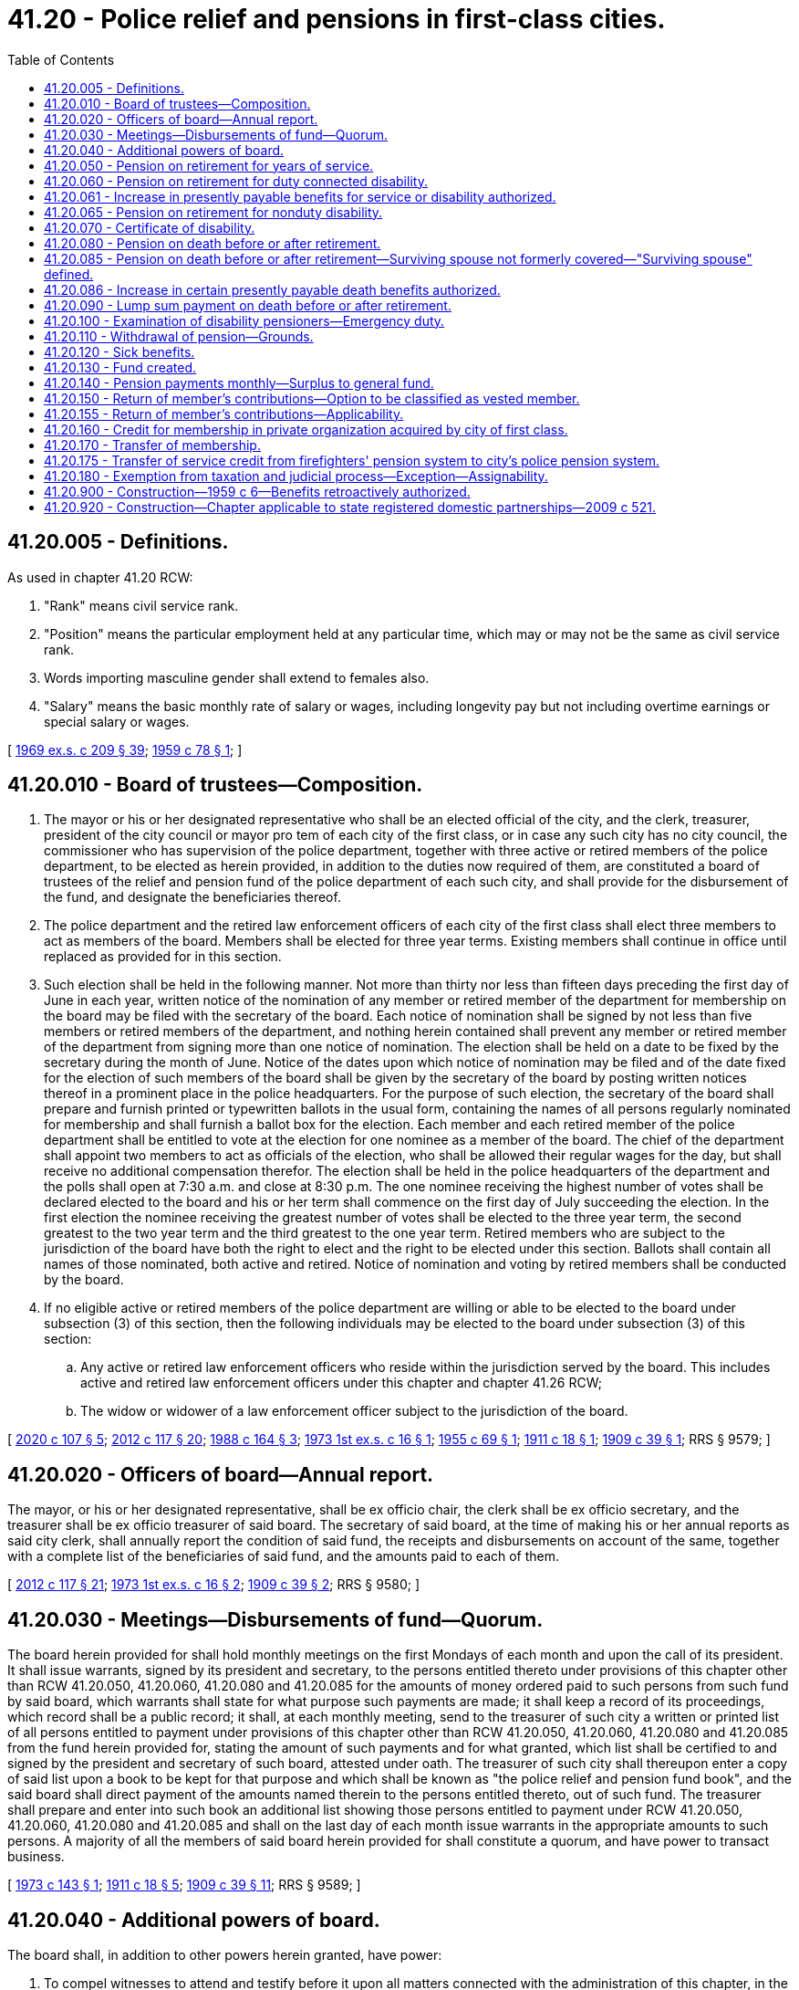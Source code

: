 = 41.20 - Police relief and pensions in first-class cities.
:toc:

== 41.20.005 - Definitions.
As used in chapter 41.20 RCW:

. "Rank" means civil service rank.

. "Position" means the particular employment held at any particular time, which may or may not be the same as civil service rank.

. Words importing masculine gender shall extend to females also.

. "Salary" means the basic monthly rate of salary or wages, including longevity pay but not including overtime earnings or special salary or wages.

[ http://leg.wa.gov/CodeReviser/documents/sessionlaw/1969ex1c209.pdf?cite=1969%20ex.s.%20c%20209%20§%2039[1969 ex.s. c 209 § 39]; http://leg.wa.gov/CodeReviser/documents/sessionlaw/1959c78.pdf?cite=1959%20c%2078%20§%201[1959 c 78 § 1]; ]

== 41.20.010 - Board of trustees—Composition.
. The mayor or his or her designated representative who shall be an elected official of the city, and the clerk, treasurer, president of the city council or mayor pro tem of each city of the first class, or in case any such city has no city council, the commissioner who has supervision of the police department, together with three active or retired members of the police department, to be elected as herein provided, in addition to the duties now required of them, are constituted a board of trustees of the relief and pension fund of the police department of each such city, and shall provide for the disbursement of the fund, and designate the beneficiaries thereof.

. The police department and the retired law enforcement officers of each city of the first class shall elect three members to act as members of the board. Members shall be elected for three year terms. Existing members shall continue in office until replaced as provided for in this section.

. Such election shall be held in the following manner. Not more than thirty nor less than fifteen days preceding the first day of June in each year, written notice of the nomination of any member or retired member of the department for membership on the board may be filed with the secretary of the board. Each notice of nomination shall be signed by not less than five members or retired members of the department, and nothing herein contained shall prevent any member or retired member of the department from signing more than one notice of nomination. The election shall be held on a date to be fixed by the secretary during the month of June. Notice of the dates upon which notice of nomination may be filed and of the date fixed for the election of such members of the board shall be given by the secretary of the board by posting written notices thereof in a prominent place in the police headquarters. For the purpose of such election, the secretary of the board shall prepare and furnish printed or typewritten ballots in the usual form, containing the names of all persons regularly nominated for membership and shall furnish a ballot box for the election. Each member and each retired member of the police department shall be entitled to vote at the election for one nominee as a member of the board. The chief of the department shall appoint two members to act as officials of the election, who shall be allowed their regular wages for the day, but shall receive no additional compensation therefor. The election shall be held in the police headquarters of the department and the polls shall open at 7:30 a.m. and close at 8:30 p.m. The one nominee receiving the highest number of votes shall be declared elected to the board and his or her term shall commence on the first day of July succeeding the election. In the first election the nominee receiving the greatest number of votes shall be elected to the three year term, the second greatest to the two year term and the third greatest to the one year term. Retired members who are subject to the jurisdiction of the board have both the right to elect and the right to be elected under this section. Ballots shall contain all names of those nominated, both active and retired. Notice of nomination and voting by retired members shall be conducted by the board.

. If no eligible active or retired members of the police department are willing or able to be elected to the board under subsection (3) of this section, then the following individuals may be elected to the board under subsection (3) of this section:

.. Any active or retired law enforcement officers who reside within the jurisdiction served by the board. This includes active and retired law enforcement officers under this chapter and chapter 41.26 RCW;

.. The widow or widower of a law enforcement officer subject to the jurisdiction of the board.

[ http://lawfilesext.leg.wa.gov/biennium/2019-20/Pdf/Bills/Session%20Laws/House/2051.SL.pdf?cite=2020%20c%20107%20§%205[2020 c 107 § 5]; http://lawfilesext.leg.wa.gov/biennium/2011-12/Pdf/Bills/Session%20Laws/Senate/6095.SL.pdf?cite=2012%20c%20117%20§%2020[2012 c 117 § 20]; http://leg.wa.gov/CodeReviser/documents/sessionlaw/1988c164.pdf?cite=1988%20c%20164%20§%203[1988 c 164 § 3]; http://leg.wa.gov/CodeReviser/documents/sessionlaw/1973ex1c16.pdf?cite=1973%201st%20ex.s.%20c%2016%20§%201[1973 1st ex.s. c 16 § 1]; http://leg.wa.gov/CodeReviser/documents/sessionlaw/1955c69.pdf?cite=1955%20c%2069%20§%201[1955 c 69 § 1]; http://leg.wa.gov/CodeReviser/documents/sessionlaw/1911c18.pdf?cite=1911%20c%2018%20§%201[1911 c 18 § 1]; http://leg.wa.gov/CodeReviser/documents/sessionlaw/1909c39.pdf?cite=1909%20c%2039%20§%201[1909 c 39 § 1]; RRS § 9579; ]

== 41.20.020 - Officers of board—Annual report.
The mayor, or his or her designated representative, shall be ex officio chair, the clerk shall be ex officio secretary, and the treasurer shall be ex officio treasurer of said board. The secretary of said board, at the time of making his or her annual reports as said city clerk, shall annually report the condition of said fund, the receipts and disbursements on account of the same, together with a complete list of the beneficiaries of said fund, and the amounts paid to each of them.

[ http://lawfilesext.leg.wa.gov/biennium/2011-12/Pdf/Bills/Session%20Laws/Senate/6095.SL.pdf?cite=2012%20c%20117%20§%2021[2012 c 117 § 21]; http://leg.wa.gov/CodeReviser/documents/sessionlaw/1973ex1c16.pdf?cite=1973%201st%20ex.s.%20c%2016%20§%202[1973 1st ex.s. c 16 § 2]; http://leg.wa.gov/CodeReviser/documents/sessionlaw/1909c39.pdf?cite=1909%20c%2039%20§%202[1909 c 39 § 2]; RRS § 9580; ]

== 41.20.030 - Meetings—Disbursements of fund—Quorum.
The board herein provided for shall hold monthly meetings on the first Mondays of each month and upon the call of its president. It shall issue warrants, signed by its president and secretary, to the persons entitled thereto under provisions of this chapter other than RCW 41.20.050, 41.20.060, 41.20.080 and 41.20.085 for the amounts of money ordered paid to such persons from such fund by said board, which warrants shall state for what purpose such payments are made; it shall keep a record of its proceedings, which record shall be a public record; it shall, at each monthly meeting, send to the treasurer of such city a written or printed list of all persons entitled to payment under provisions of this chapter other than RCW 41.20.050, 41.20.060, 41.20.080 and 41.20.085 from the fund herein provided for, stating the amount of such payments and for what granted, which list shall be certified to and signed by the president and secretary of such board, attested under oath. The treasurer of such city shall thereupon enter a copy of said list upon a book to be kept for that purpose and which shall be known as "the police relief and pension fund book", and the said board shall direct payment of the amounts named therein to the persons entitled thereto, out of such fund. The treasurer shall prepare and enter into such book an additional list showing those persons entitled to payment under RCW 41.20.050, 41.20.060, 41.20.080 and 41.20.085 and shall on the last day of each month issue warrants in the appropriate amounts to such persons. A majority of all the members of said board herein provided for shall constitute a quorum, and have power to transact business.

[ http://leg.wa.gov/CodeReviser/documents/sessionlaw/1973c143.pdf?cite=1973%20c%20143%20§%201[1973 c 143 § 1]; http://leg.wa.gov/CodeReviser/documents/sessionlaw/1911c18.pdf?cite=1911%20c%2018%20§%205[1911 c 18 § 5]; http://leg.wa.gov/CodeReviser/documents/sessionlaw/1909c39.pdf?cite=1909%20c%2039%20§%2011[1909 c 39 § 11]; RRS § 9589; ]

== 41.20.040 - Additional powers of board.
The board shall, in addition to other powers herein granted, have power:

. To compel witnesses to attend and testify before it upon all matters connected with the administration of this chapter, in the same manner as provided by law for the taking of testimony in courts of record in this state, and its president or any member of the board may administer oaths to such witnesses.

. To provide for the payment from the fund of all necessary expenses and printing.

No compensation or emolument shall be paid to any member of the board for any duty required or performed under this chapter.

Each board may make all needful rules and regulations for its guidance in the administration of and in conformity with the provisions of this chapter.

[ http://leg.wa.gov/CodeReviser/documents/sessionlaw/1955c69.pdf?cite=1955%20c%2069%20§%202[1955 c 69 § 2]; http://leg.wa.gov/CodeReviser/documents/sessionlaw/1909c39.pdf?cite=1909%20c%2039%20§%2012[1909 c 39 § 12]; RRS § 9590; ]

== 41.20.050 - Pension on retirement for years of service.
Whenever a person has been duly appointed, and has served honorably for a period of twenty-five years, as a member, in any capacity, of the regularly constituted police department of a city subject to the provisions of this chapter, the board, after hearing, if one is requested in writing, may order and direct that such person be retired, and the board shall retire any member so entitled, upon his or her written request therefor. The member so retired *hereafter shall be paid from the fund during his or her lifetime a pension equal to fifty percent of the amount of salary *at any time hereafter attached to the position held by the retired member for the year preceding the date of his or her retirement: PROVIDED, That, except as to a position higher than that of captain held for at least three calendar years prior to date of retirement, no such pension shall exceed an amount equivalent to fifty percent of the salary of captain, and all existing pensions shall be increased to not less than three hundred dollars per month as of April 25, 1973: PROVIDED FURTHER, That a person *hereafter retiring who has served as a member for more than twenty-five years, shall have his or her pension payable under this section increased by two percent of his or her salary per year for each full year of such additional service to a maximum of five additional years.

Any person who has served in a position higher than the rank of captain for a minimum of three years may elect to retire at such higher position and receive for his or her lifetime a pension equal to fifty percent of the amount of the salary *at any time hereafter attached to the position held by such retired member for the year preceding his or her date of retirement: PROVIDED, That such person make the said election to retire at a higher position by September 1, 1969 and at the time of making the said election, pay into the relief and pension fund in addition to the contribution required by RCW 41.20.130: (1) an amount equal to six percent of that portion of all monthly salaries previously received upon which a sum equal to six percent has not been previously deducted and paid into the police relief and pension fund; (2) and such person agrees to continue paying into the police relief and pension fund until the date of retirement, in addition to the contributions required by RCW 41.20.130, an amount equal to six percent of that portion of monthly salary upon which a six percent contribution is not currently deducted pursuant to RCW 41.20.130.

Any person affected by this chapter who at the time of entering the armed services was a member of such police department and is a veteran as defined in RCW 41.04.005, shall have added to his or her period of employment as computed under this chapter, his or her period of war service in the armed forces, but such credited service shall not exceed five years and such period of service shall be automatically added to each member's service upon payment by him or her of his or her contribution for the period of his or her absence at the rate provided in RCW 41.20.130.

[ http://lawfilesext.leg.wa.gov/biennium/2011-12/Pdf/Bills/Session%20Laws/Senate/6095.SL.pdf?cite=2012%20c%20117%20§%2022[2012 c 117 § 22]; http://leg.wa.gov/CodeReviser/documents/sessionlaw/1973ex1c181.pdf?cite=1973%201st%20ex.s.%20c%20181%20§%203[1973 1st ex.s. c 181 § 3]; http://leg.wa.gov/CodeReviser/documents/sessionlaw/1969ex1c269.pdf?cite=1969%20ex.s.%20c%20269%20§%206[1969 ex.s. c 269 § 6]; http://leg.wa.gov/CodeReviser/documents/sessionlaw/1969ex1c219.pdf?cite=1969%20ex.s.%20c%20219%20§%201[1969 ex.s. c 219 § 1]; http://leg.wa.gov/CodeReviser/documents/sessionlaw/1969ex1c209.pdf?cite=1969%20ex.s.%20c%20209%20§%2036[1969 ex.s. c 209 § 36]; http://leg.wa.gov/CodeReviser/documents/sessionlaw/1969c123.pdf?cite=1969%20c%20123%20§%201[1969 c 123 § 1]; http://leg.wa.gov/CodeReviser/documents/sessionlaw/1961c191.pdf?cite=1961%20c%20191%20§%201[1961 c 191 § 1]; http://leg.wa.gov/CodeReviser/documents/sessionlaw/1959c78.pdf?cite=1959%20c%2078%20§%203[1959 c 78 § 3]; http://leg.wa.gov/CodeReviser/documents/sessionlaw/1959c6.pdf?cite=1959%20c%206%20§%201[1959 c 6 § 1]; http://leg.wa.gov/CodeReviser/documents/sessionlaw/1957c84.pdf?cite=1957%20c%2084%20§%201[1957 c 84 § 1]; http://leg.wa.gov/CodeReviser/documents/sessionlaw/1955c69.pdf?cite=1955%20c%2069%20§%203[1955 c 69 § 3]; http://leg.wa.gov/CodeReviser/documents/sessionlaw/1945c45.pdf?cite=1945%20c%2045%20§%201[1945 c 45 § 1]; http://leg.wa.gov/CodeReviser/documents/sessionlaw/1937c24.pdf?cite=1937%20c%2024%20§%201[1937 c 24 § 1]; http://leg.wa.gov/CodeReviser/documents/sessionlaw/1915c40.pdf?cite=1915%20c%2040%20§%202[1915 c 40 § 2]; http://leg.wa.gov/CodeReviser/documents/sessionlaw/1911c18.pdf?cite=1911%20c%2018%20§%202[1911 c 18 § 2]; http://leg.wa.gov/CodeReviser/documents/sessionlaw/1909c39.pdf?cite=1909%20c%2039%20§%204[1909 c 39 § 4]; Rem. Supp. 1945 § 9582; ]

== 41.20.060 - Pension on retirement for duty connected disability.
Whenever any person, while serving as a police officer in any such city becomes physically disabled by reason of any bodily injury received in the immediate or direct performance or discharge of his or her duties as a police officer, or becomes incapacitated for service on account of any duty connected disability, such incapacity not having been caused or brought on by dissipation or abuse, of which the board shall be judge, the board may, upon his or her written request filed with the secretary, or without such written request, if it deems it to be for the benefit of the public, retire such person from the department, and order and direct that he or she be paid from the fund during his or her lifetime, a pension equal to fifty percent of the amount of salary *at any time hereafter attached to the position which he or she held in the department at the date of his or her retirement, but not to exceed an amount equivalent to fifty percent of the salary of captain except as to a position higher than that of captain held for at least three calendar years prior to the date of retirement in which case as to such position the provisions of RCW 41.20.050 shall apply, and all existing pensions shall be increased to not less than three hundred dollars per month as of April 25, 1973: PROVIDED, That where, at the time of retirement hereafter for duty connected disability under this section, such person has served honorably for a period of more than twenty-five years as a member, in any capacity, of the regularly constituted police department of a city subject to the provisions of this chapter, the foregoing percentage factors to be applied in computing the pension payable under this section shall be increased by two percent of his or her salary per year for each full year of such additional service to a maximum of five additional years.

Whenever such disability ceases, the pension shall cease, and such person shall be restored to active service at the same rank he or she held at the time of his or her retirement, and at the current salary attached to said rank at the time of his or her return to active service.

Disability benefits provided for by this chapter shall not be paid when the police officer is disabled while he or she is engaged for compensation in outside work not of a police or special police nature.

[ http://lawfilesext.leg.wa.gov/biennium/2011-12/Pdf/Bills/Session%20Laws/Senate/6095.SL.pdf?cite=2012%20c%20117%20§%2023[2012 c 117 § 23]; http://lawfilesext.leg.wa.gov/biennium/1997-98/Pdf/Bills/Session%20Laws/Senate/6305.SL.pdf?cite=1998%20c%20157%20§%203[1998 c 157 § 3]; http://leg.wa.gov/CodeReviser/documents/sessionlaw/1973ex1c181.pdf?cite=1973%201st%20ex.s.%20c%20181%20§%204[1973 1st ex.s. c 181 § 4]; http://leg.wa.gov/CodeReviser/documents/sessionlaw/1969ex1c219.pdf?cite=1969%20ex.s.%20c%20219%20§%202[1969 ex.s. c 219 § 2]; http://leg.wa.gov/CodeReviser/documents/sessionlaw/1969ex1c209.pdf?cite=1969%20ex.s.%20c%20209%20§%2037[1969 ex.s. c 209 § 37]; http://leg.wa.gov/CodeReviser/documents/sessionlaw/1969c123.pdf?cite=1969%20c%20123%20§%202[1969 c 123 § 2]; http://leg.wa.gov/CodeReviser/documents/sessionlaw/1961c191.pdf?cite=1961%20c%20191%20§%202[1961 c 191 § 2]; http://leg.wa.gov/CodeReviser/documents/sessionlaw/1959c78.pdf?cite=1959%20c%2078%20§%204[1959 c 78 § 4]; http://leg.wa.gov/CodeReviser/documents/sessionlaw/1959c6.pdf?cite=1959%20c%206%20§%202[1959 c 6 § 2]; http://leg.wa.gov/CodeReviser/documents/sessionlaw/1957c84.pdf?cite=1957%20c%2084%20§%202[1957 c 84 § 2]; http://leg.wa.gov/CodeReviser/documents/sessionlaw/1955c69.pdf?cite=1955%20c%2069%20§%205[1955 c 69 § 5]; http://leg.wa.gov/CodeReviser/documents/sessionlaw/1937c24.pdf?cite=1937%20c%2024%20§%202[1937 c 24 § 2]; http://leg.wa.gov/CodeReviser/documents/sessionlaw/1911c18.pdf?cite=1911%20c%2018%20§%203[1911 c 18 § 3]; http://leg.wa.gov/CodeReviser/documents/sessionlaw/1909c39.pdf?cite=1909%20c%2039%20§%205[1909 c 39 § 5]; RRS § 9583; ]

== 41.20.061 - Increase in presently payable benefits for service or disability authorized.
See RCW 41.26.250.

[ ]

== 41.20.065 - Pension on retirement for nonduty disability.
Whenever any person, while serving as a police officer in any such city becomes physically disabled by reason of any bodily injury not incurred in the line of duty, or becomes incapacitated for service, such incapacity not having been caused or brought on by dissipation or abuse, of which the board shall be judge, the board may, upon his or her written request filed with the secretary, or without such written request, if it deems it to be for the benefit of the public, retire such person from the department, and order and direct that he or she be paid from the fund during his or her lifetime, a pension equal to fifty percent of the amount of salary at any time hereafter attached to the position which he or she held in the department at the date of his or her retirement, but not to exceed an amount equivalent to fifty percent of the salary of captain, except as to a position higher than that of captain held for at least three calendar years prior to the date of retirement, in which case as to such position the provisions of RCW 41.20.050 shall apply, and all existing pensions shall be increased to not less than three hundred dollars per month as of April 25, 1973: PROVIDED, That where, at the time of retirement hereafter for disability under this section, such person has served honorably for a period of more than twenty-five years as a member, in any capacity, of the regularly constituted police department of a city subject to the provisions of this chapter, the foregoing percentage factors to be applied in computing the pension payable under this section shall be increased by two percent of his or her salary per year for each full year of such additional service, to a maximum of five additional years.

Whenever such disability ceases, the pension shall cease, and such person shall be restored to active service at the same rank he or she held at the time of his or her retirement, and at the current salary attached to said rank at the time of his or her return to active service.

Disability benefits provided for by this chapter shall not be paid when the police officer is disabled while he or she is engaged for compensation in outside work not of a police or special police nature.

[ http://lawfilesext.leg.wa.gov/biennium/2011-12/Pdf/Bills/Session%20Laws/Senate/6095.SL.pdf?cite=2012%20c%20117%20§%2024[2012 c 117 § 24]; http://lawfilesext.leg.wa.gov/biennium/1997-98/Pdf/Bills/Session%20Laws/Senate/6305.SL.pdf?cite=1998%20c%20157%20§%204[1998 c 157 § 4]; ]

== 41.20.070 - Certificate of disability.
No person shall be retired, as provided in RCW 41.20.060, or receive any benefit from said fund, unless there shall be filed with said board certificate of his or her disability, which certificate shall be subscribed and sworn to by said person, and by the city physician (if there be one) and two regularly licensed and practicing physicians of such city, and such board may require other evidence of disability before ordering such retirement and payment as aforesaid.

[ http://lawfilesext.leg.wa.gov/biennium/2011-12/Pdf/Bills/Session%20Laws/Senate/6095.SL.pdf?cite=2012%20c%20117%20§%2025[2012 c 117 § 25]; http://leg.wa.gov/CodeReviser/documents/sessionlaw/1909c39.pdf?cite=1909%20c%2039%20§%206[1909 c 39 § 6]; RRS § 9584; ]

== 41.20.080 - Pension on death before or after retirement.
Whenever any member of the police department of any such city loses his or her life while actually engaged in the performance of duty, or as the proximate result thereof, leaving a surviving spouse or child or children under the age of eighteen years, upon satisfactory proof of such facts made to it, the board shall order and direct that a pension, equal to one-half of the amount of the salary *at any time hereafter attached to the position which such member held in the police department at the time of his or her death, shall be paid to the surviving spouse for life, or if there is no surviving spouse, or if the surviving spouse shall die, then to the child or children until they are eighteen years of age: PROVIDED, That if such spouse or child or children marry, the person so marrying shall thereafter receive no further pension from the fund: PROVIDED FURTHER, That all existing pensions shall be increased to not less than three hundred dollars per month as of April 25, 1973.

If any member so losing his or her life, leaves no spouse, or child or children under the age of eighteen years, the board shall pay the sum of two hundred dollars toward the funeral expenses of such member.

[ http://lawfilesext.leg.wa.gov/biennium/2011-12/Pdf/Bills/Session%20Laws/Senate/6095.SL.pdf?cite=2012%20c%20117%20§%2026[2012 c 117 § 26]; http://leg.wa.gov/CodeReviser/documents/sessionlaw/1973ex1c181.pdf?cite=1973%201st%20ex.s.%20c%20181%20§%205[1973 1st ex.s. c 181 § 5]; http://leg.wa.gov/CodeReviser/documents/sessionlaw/1961c191.pdf?cite=1961%20c%20191%20§%203[1961 c 191 § 3]; http://leg.wa.gov/CodeReviser/documents/sessionlaw/1959c78.pdf?cite=1959%20c%2078%20§%205[1959 c 78 § 5]; http://leg.wa.gov/CodeReviser/documents/sessionlaw/1959c6.pdf?cite=1959%20c%206%20§%203[1959 c 6 § 3]; http://leg.wa.gov/CodeReviser/documents/sessionlaw/1957c84.pdf?cite=1957%20c%2084%20§%203[1957 c 84 § 3]; http://leg.wa.gov/CodeReviser/documents/sessionlaw/1955c69.pdf?cite=1955%20c%2069%20§%206[1955 c 69 § 6]; http://leg.wa.gov/CodeReviser/documents/sessionlaw/1937c24.pdf?cite=1937%20c%2024%20§%203[1937 c 24 § 3]; http://leg.wa.gov/CodeReviser/documents/sessionlaw/1915c40.pdf?cite=1915%20c%2040%20§%203[1915 c 40 § 3]; http://leg.wa.gov/CodeReviser/documents/sessionlaw/1909c39.pdf?cite=1909%20c%2039%20§%207[1909 c 39 § 7]; RRS § 9585; ]

== 41.20.085 - Pension on death before or after retirement—Surviving spouse not formerly covered—"Surviving spouse" defined.
Whenever any member of the police department of any such city shall die, or shall have heretofore died, or whenever any such member who has been heretofore retired or who is hereafter retired for length of service or a disability, shall have died, or shall die, leaving a surviving spouse or child or children under the age of eighteen years, upon satisfactory proof of such facts made to it, the board shall order and direct that a pension equal to one-third of the amount of salary at any time hereafter attached to the position held by such member in the police department at the time of his or her death or retirement, not to exceed one-third of the salary of captain, shall be paid to the surviving spouse during the surviving spouse's life, and in addition, to the child or children, until they are eighteen years of age, as follows: For one child, one-eighth of the salary on which such pension is based; for two children, a total of one-seventh of said salary; and for three or more children, a total of one-sixth of said salary: PROVIDED, If such spouse or child or children marry, the person so marrying shall receive no further pension from the fund. In case there is no surviving spouse, or if the surviving spouse shall die, the child or children shall be entitled to the spouse's share in addition to the share specified herein until they reach eighteen years of age. No spouse shall be entitled to any payments on the death of a retired officer unless such surviving spouse has been married to such officer for a period of at least five years prior to the date of his or her retirement.

As of April 25, 1973, a surviving spouse not otherwise covered by the provisions of section 2, chapter 78, Laws of 1959, shall be entitled to a pension of three hundred dollars per month.

"Surviving spouse" as used in this section means surviving female or male spouse.

[ http://lawfilesext.leg.wa.gov/biennium/2011-12/Pdf/Bills/Session%20Laws/Senate/6095.SL.pdf?cite=2012%20c%20117%20§%2027[2012 c 117 § 27]; http://leg.wa.gov/CodeReviser/documents/sessionlaw/1973ex1c181.pdf?cite=1973%201st%20ex.s.%20c%20181%20§%206[1973 1st ex.s. c 181 § 6]; http://leg.wa.gov/CodeReviser/documents/sessionlaw/1969ex1c209.pdf?cite=1969%20ex.s.%20c%20209%20§%2026[1969 ex.s. c 209 § 26]; http://leg.wa.gov/CodeReviser/documents/sessionlaw/1961c140.pdf?cite=1961%20c%20140%20§%201[1961 c 140 § 1]; http://leg.wa.gov/CodeReviser/documents/sessionlaw/1959c78.pdf?cite=1959%20c%2078%20§%202[1959 c 78 § 2]; ]

== 41.20.086 - Increase in certain presently payable death benefits authorized.
See RCW 41.26.260.

[ ]

== 41.20.090 - Lump sum payment on death before or after retirement.
Whenever any member of the police department of such city shall, after five years of service in said department, die, his or her surviving spouse or, if there is no surviving spouse, the child or children under the age of eighteen years, or if there is no surviving spouse or child or children, then his or her parents or unmarried sister or sisters, minor brother or brothers, dependent upon him or her for support, shall be entitled to the sum of one thousand dollars from such fund. This section to apply to members who shall have been retired, for any reason, from active service under the provisions of this chapter.

[ http://lawfilesext.leg.wa.gov/biennium/2011-12/Pdf/Bills/Session%20Laws/Senate/6095.SL.pdf?cite=2012%20c%20117%20§%2028[2012 c 117 § 28]; http://leg.wa.gov/CodeReviser/documents/sessionlaw/1959c78.pdf?cite=1959%20c%2078%20§%206[1959 c 78 § 6]; http://leg.wa.gov/CodeReviser/documents/sessionlaw/1937c24.pdf?cite=1937%20c%2024%20§%204[1937 c 24 § 4]; http://leg.wa.gov/CodeReviser/documents/sessionlaw/1915c40.pdf?cite=1915%20c%2040%20§%204[1915 c 40 § 4]; http://leg.wa.gov/CodeReviser/documents/sessionlaw/1911c18.pdf?cite=1911%20c%2018%20§%204[1911 c 18 § 4]; http://leg.wa.gov/CodeReviser/documents/sessionlaw/1909c39.pdf?cite=1909%20c%2039%20§%208[1909 c 39 § 8]; RRS § 9586; ]

== 41.20.100 - Examination of disability pensioners—Emergency duty.
Any person retired for disability under this chapter may be summoned before the board herein provided for, at any time thereafter, and shall submit himself or herself thereto for examination as to his or her fitness for duty, and shall abide the decision and order of said board with reference thereto; and all members of such police force who may be retired under the provisions of this chapter, shall report to the chief of police of such city where so retired on the first Mondays of April, July, October, and January of each year; and in cases of emergency, may be assigned to and shall perform such duty as said chief of police may direct, and such persons shall have no claim against such city for payment for such duty so performed.

[ http://lawfilesext.leg.wa.gov/biennium/2011-12/Pdf/Bills/Session%20Laws/Senate/6095.SL.pdf?cite=2012%20c%20117%20§%2029[2012 c 117 § 29]; http://leg.wa.gov/CodeReviser/documents/sessionlaw/1909c39.pdf?cite=1909%20c%2039%20§%209[1909 c 39 § 9]; RRS § 9587; ]

== 41.20.110 - Withdrawal of pension—Grounds.
Whenever any person who shall have received any benefit from said fund shall be convicted of any felony, or shall become an habitual drunkard, or shall fail to report himself or herself for examination for duty as required herein, unless excused by the board, or shall disobey the requirements of said board then such board shall order and direct that such pension or allowance that may have been granted to such person shall immediately cease, and such person shall receive no further pension or allowance or benefit under this chapter, but in lieu thereof the said pension or allowance or benefit may, at the discretion of the board, be paid to those immediately dependent upon him or her, or to his or her legally appointed guardian.

[ http://lawfilesext.leg.wa.gov/biennium/2011-12/Pdf/Bills/Session%20Laws/Senate/6095.SL.pdf?cite=2012%20c%20117%20§%2030[2012 c 117 § 30]; http://leg.wa.gov/CodeReviser/documents/sessionlaw/1937c24.pdf?cite=1937%20c%2024%20§%205[1937 c 24 § 5]; http://leg.wa.gov/CodeReviser/documents/sessionlaw/1909c39.pdf?cite=1909%20c%2039%20§%2010[1909 c 39 § 10]; RRS § 9588; ]

== 41.20.120 - Sick benefits.
Whenever any active member of the police department, or any member *hereafter retired, on account of service, sickness or disability, not caused or brought on by dissipation or abuse, of which the board shall be judge, is confined in any hospital or in his or her home and, whether or not so confined, requires nursing, care, or attention, the board shall pay for the active member the necessary hospital, care, and nursing expenses of the member out of the fund; and the board may pay for the retired member hospital, care, and nursing expenses as are reasonable, in the board's discretion. The board may, at its discretion, elect, in lieu of paying some or all such expenses for the retired member, to reimburse the retired member for premiums the member has paid for medical insurance that supplements medicare, including premiums the member has paid for medicare part B coverage. The salary of the active member shall continue while he or she is necessarily confined to the hospital or home or elsewhere during the period of recuperation, as determined by the board, for a period not exceeding six months; after which period the other provisions of this chapter shall apply: PROVIDED, That the board in all cases may have the active or retired member suffering from such sickness or disability examined at any time by a licensed physician or physicians, to be appointed by the board, for the purpose of ascertaining the nature and extent of the sickness or disability, the physician or physicians to report to the board the result of the examination within three days thereafter. Any active or retired member who refuses to submit to such examination or examinations shall forfeit all his or her rights to benefits under this section: PROVIDED FURTHER, That the board shall designate the hospital and medical services available to the police officer who is sick or disabled.

[ http://lawfilesext.leg.wa.gov/biennium/2011-12/Pdf/Bills/Session%20Laws/Senate/6095.SL.pdf?cite=2012%20c%20117%20§%2031[2012 c 117 § 31]; http://lawfilesext.leg.wa.gov/biennium/1991-92/Pdf/Bills/Session%20Laws/House/2867-S.SL.pdf?cite=1992%20c%2022%20§%202[1992 c 22 § 2]; http://leg.wa.gov/CodeReviser/documents/sessionlaw/1961c191.pdf?cite=1961%20c%20191%20§%204[1961 c 191 § 4]; http://leg.wa.gov/CodeReviser/documents/sessionlaw/1959c78.pdf?cite=1959%20c%2078%20§%207[1959 c 78 § 7]; http://leg.wa.gov/CodeReviser/documents/sessionlaw/1955c69.pdf?cite=1955%20c%2069%20§%207[1955 c 69 § 7]; http://leg.wa.gov/CodeReviser/documents/sessionlaw/1915c40.pdf?cite=1915%20c%2040%20§%205[1915 c 40 § 5]; http://leg.wa.gov/CodeReviser/documents/sessionlaw/1911c18.pdf?cite=1911%20c%2018%20§%206[1911 c 18 § 6]; http://leg.wa.gov/CodeReviser/documents/sessionlaw/1909c39.pdf?cite=1909%20c%2039%20§%2013[1909 c 39 § 13]; RRS § 9591; ]

== 41.20.130 - Fund created.
There is created in each city subject to the provisions of this chapter a police relief and pension fund. The fund shall be constituted as follows:

A sum equal to six percent thereof shall be deducted monthly from the salary of each police officer by the city treasurer and placed in the fund, but the maximum deduction shall not exceed six percent of the monthly salary of captain.

At the time the annual tax levy of the city is made, the city council, or other legislative body, shall order the transfer of an amount of money into the fund, sufficient with the salary deductions, to meet the financial requirements thereof:

. From moneys collected or received from all licenses issued;

. From fines and forfeitures collected or received in money for violation of city ordinances.

[ http://leg.wa.gov/CodeReviser/documents/sessionlaw/1959c78.pdf?cite=1959%20c%2078%20§%208[1959 c 78 § 8]; http://leg.wa.gov/CodeReviser/documents/sessionlaw/1955c69.pdf?cite=1955%20c%2069%20§%208[1955 c 69 § 8]; http://leg.wa.gov/CodeReviser/documents/sessionlaw/1933c30.pdf?cite=1933%20c%2030%20§%201[1933 c 30 § 1]; http://leg.wa.gov/CodeReviser/documents/sessionlaw/1929c101.pdf?cite=1929%20c%20101%20§%203[1929 c 101 § 3]; http://leg.wa.gov/CodeReviser/documents/sessionlaw/1923c54.pdf?cite=1923%20c%2054%20§%201[1923 c 54 § 1]; http://leg.wa.gov/CodeReviser/documents/sessionlaw/1915c40.pdf?cite=1915%20c%2040%20§%201[1915 c 40 § 1]; http://leg.wa.gov/CodeReviser/documents/sessionlaw/1909c39.pdf?cite=1909%20c%2039%20§%203[1909 c 39 § 3]; RRS § 9581; ]

== 41.20.140 - Pension payments monthly—Surplus to general fund.
Payments provided for in this chapter shall be made monthly upon proper vouchers. If at any time there is more money in the fund provided for in this chapter than is necessary for the purposes of this chapter, then such surplus shall be transferred from such fund to the general fund of the city: PROVIDED, That at all times enough money shall be kept in said fund to meet all payments provided for in this chapter.

[ http://leg.wa.gov/CodeReviser/documents/sessionlaw/1911c18.pdf?cite=1911%20c%2018%20§%207[1911 c 18 § 7]; http://leg.wa.gov/CodeReviser/documents/sessionlaw/1909c39.pdf?cite=1909%20c%2039%20§%2014[1909 c 39 § 14]; RRS § 9592; ]

== 41.20.150 - Return of member's contributions—Option to be classified as vested member.
Whenever any member affected by this chapter terminates his or her employment prior to the completion of twenty-five years of service he or she shall receive seventy-five percent of his or her contributions made after *the effective date of this act and he or she shall not receive any contributions made prior thereto: PROVIDED, That in the case of any member who has completed twenty years of service, such member, upon termination for any cause except for a conviction of a felony, shall have the option of electing, in lieu of recovery of his or her contributions as herein provided, to be classified as a vested member in accordance with the following provisions:

. Written notice of such election shall be filed with the board within thirty days after the effective date of such member's termination;

. During the period between the date of his or her termination and the date upon which he or she becomes a retired member as hereinafter provided, such vested member and his or her spouse or dependent children shall be entitled to all benefits available under chapter 41.20 RCW to a retired member and his or her spouse or dependent children with the exception of the service retirement allowance as herein provided for: PROVIDED, That any claim for medical coverage under RCW 41.20.120 shall be attributable to service connected illness or injury;

. Any member electing to become a vested member shall be entitled at such time as he or she otherwise would have completed twenty-five years of service had he or she not terminated, to receive a service retirement allowance computed on the following basis: Two percent of the amount of salary at any time hereafter attached to the position held by the vested member for the year preceding the date of his or her termination, for each year of service rendered prior to the date of his or her termination. At such time the vested member shall be regarded as a retired member and, in addition to the retirement allowance herein provided for, shall continue to be entitled to all such other benefits as are by chapter 41.20 RCW made available to retired members.

[ http://lawfilesext.leg.wa.gov/biennium/2011-12/Pdf/Bills/Session%20Laws/Senate/6095.SL.pdf?cite=2012%20c%20117%20§%2032[2012 c 117 § 32]; http://leg.wa.gov/CodeReviser/documents/sessionlaw/1969c123.pdf?cite=1969%20c%20123%20§%203[1969 c 123 § 3]; http://leg.wa.gov/CodeReviser/documents/sessionlaw/1955c69.pdf?cite=1955%20c%2069%20§%204[1955 c 69 § 4]; ]

== 41.20.155 - Return of member's contributions—Applicability.
The provisions of RCW 41.20.050, 41.20.060 and 41.20.150 shall be applicable to all members employed on June 12, 1969, and to those who shall thereafter become members, but shall not apply to any former member who has terminated his or her employment prior to June 12, 1969.

[ http://lawfilesext.leg.wa.gov/biennium/2011-12/Pdf/Bills/Session%20Laws/Senate/6095.SL.pdf?cite=2012%20c%20117%20§%2033[2012 c 117 § 33]; http://leg.wa.gov/CodeReviser/documents/sessionlaw/1969c123.pdf?cite=1969%20c%20123%20§%204[1969 c 123 § 4]; ]

== 41.20.160 - Credit for membership in private organization acquired by city of first class.
Any person affected by this chapter who was a member of a police organization operated by a private enterprise which police organization shall be hereafter acquired before September 1, 1959, by a city of the first class as its police department as a matter of public convenience or necessity, where it is in the public interest to retain the trained personnel of such police organization, shall have added to his or her period of employment as computed under this chapter his or her period of service with said private enterprise, except that this shall apply only to those persons who are in the service of such police organization at the time of its acquisition by the city of the first class and who remain in the service of that city until this chapter shall become applicable to such persons.

No such person shall have added to his or her period of employment as computed under this chapter his or her period of service with said private enterprise unless he or she or a third party shall pay to the city his or her contribution for the period of such service with the private enterprise, or, if he or she shall be entitled to any private pension or retirement benefits as a result of such service with the private enterprise, unless he or she agrees at the time of his or her employment by the city to accept a reduction in the payment of any benefits payable under this chapter that are based in whole or in part on such added service by the amount of those private pension or retirement benefits received. The rate of such contribution shall be two percent of the wage or salary of such person during that added period of service with the private enterprise before midnight, June 8, 1955, and four and one-half percent of such wage or salary after midnight, June 8, 1955. Such contributions shall be paid into the police relief and pension fund and shall be held subject to the provisions of RCW 41.20.150, except that all such contributions shall be deemed to have been made after June 8, 1955. Such contributions may be invested in investments permitted under chapter 35.39 RCW and may be kept invested until required to meet payments of benefits to such persons.

The city may receive payments for these purposes from a third party and shall make from such payments contributions with respect to such prior service as may be necessary to enable the police relief and pension fund to assume its obligations.

[ http://lawfilesext.leg.wa.gov/biennium/2011-12/Pdf/Bills/Session%20Laws/Senate/6095.SL.pdf?cite=2012%20c%20117%20§%2034[2012 c 117 § 34]; http://leg.wa.gov/CodeReviser/documents/sessionlaw/1983c3.pdf?cite=1983%20c%203%20§%2092[1983 c 3 § 92]; http://leg.wa.gov/CodeReviser/documents/sessionlaw/1959c71.pdf?cite=1959%20c%2071%20§%201[1959 c 71 § 1]; ]

== 41.20.170 - Transfer of membership.
Any former employee of a department of a city of the first class who (1) was a member of the employees' retirement system of such city, and (2) is now employed within the police department of such city, may transfer his or her membership from the city employees' retirement system to the city's police relief and pension fund system by filing a written request with the board of administration and the board of trustees, respectively, of the two systems.

Upon the receipt of such request, the transfer of membership to the city's police relief and pension fund system shall be made, together with a transfer of all accumulated contributions credited to such member. The board of administration of the city's employees' retirement system shall transmit to the board of trustees of the city's police relief and pension fund system a record of service credited to such member which shall be computed and credited to such member as a part of his or her period of employment in the city's police relief and pension fund system. For the purpose of the transfer contemplated by this section, the affected individuals shall be allowed to restore withdrawn contributions to the city employees' retirement system and reinstate their membership service records.

Any employee so transferring shall have all the rights, benefits and privileges that he or she would have been entitled to had he or she been a member of the city's police relief and pension fund system from the beginning of his or her employment with the city.

No person so transferring shall thereafter be entitled to any other public pension, except that provided by chapter 41.26 RCW or social security, which is based upon service with the city.

The right of any employee to file a written request for transfer of membership as set forth herein shall expire December 31, 1973.

[ http://lawfilesext.leg.wa.gov/biennium/2011-12/Pdf/Bills/Session%20Laws/Senate/6095.SL.pdf?cite=2012%20c%20117%20§%2035[2012 c 117 § 35]; http://leg.wa.gov/CodeReviser/documents/sessionlaw/1973c143.pdf?cite=1973%20c%20143%20§%202[1973 c 143 § 2]; http://leg.wa.gov/CodeReviser/documents/sessionlaw/1969ex1c209.pdf?cite=1969%20ex.s.%20c%20209%20§%2027[1969 ex.s. c 209 § 27]; http://leg.wa.gov/CodeReviser/documents/sessionlaw/1963c82.pdf?cite=1963%20c%2082%20§%201[1963 c 82 § 1]; ]

== 41.20.175 - Transfer of service credit from firefighters' pension system to city's police pension system.
A former employee of a fire department of a city of the first class who (1) was a member of the firefighters' pension system created by chapters 41.16 or 41.18 RCW, and (2) is now employed within the police department of such city, will be regarded as having received membership service credit for such service to the fire department in the city's police and relief pension system at the time he or she recovers such service credit by paying withdrawn contributions to the Washington law enforcement officers' and firefighters' retirement system pursuant to *RCW 41.26.030(28).

[ http://lawfilesext.leg.wa.gov/biennium/2011-12/Pdf/Bills/Session%20Laws/Senate/6095.SL.pdf?cite=2012%20c%20117%20§%2036[2012 c 117 § 36]; http://leg.wa.gov/CodeReviser/documents/sessionlaw/1974ex1c148.pdf?cite=1974%20ex.s.%20c%20148%20§%202[1974 ex.s. c 148 § 2]; ]

== 41.20.180 - Exemption from taxation and judicial process—Exception—Assignability.
The right of a person to a pension, an annuity, or retirement allowance, or disability allowance, or death benefits, or any optional benefit, or any other right accrued or accruing to any person under the provisions of this chapter, and any fund created hereby, and all moneys and investments and income thereof, are exempt from any state, county, municipal, or other local tax, and shall not be subject to execution, garnishment, attachment, the operation of bankruptcy or insolvency laws, or other process of law whatsoever, whether the same be in actual possession of the person or be deposited or loaned and shall be unassignable: PROVIDED, That benefits under this chapter shall be payable to a spouse or ex-spouse to the extent expressly provided for in any court decree of dissolution or legal separation or in any court order or court-approved property settlement agreement incident to any court decree of dissolution or legal separation.

[ http://lawfilesext.leg.wa.gov/biennium/2011-12/Pdf/Bills/Session%20Laws/House/1552-S.SL.pdf?cite=2012%20c%20159%20§%2019[2012 c 159 § 19]; http://leg.wa.gov/CodeReviser/documents/sessionlaw/1979ex1c205.pdf?cite=1979%20ex.s.%20c%20205%20§%202[1979 ex.s. c 205 § 2]; http://leg.wa.gov/CodeReviser/documents/sessionlaw/1965c33.pdf?cite=1965%20c%2033%20§%201[1965 c 33 § 1]; ]

== 41.20.900 - Construction—1959 c 6—Benefits retroactively authorized.
The provisions of *this act are intended to be remedial and procedural and any benefits heretofore paid to recipients hereunder pursuant to any previous act are retroactively included and authorized as a part of *this act.

[ http://leg.wa.gov/CodeReviser/documents/sessionlaw/1959c6.pdf?cite=1959%20c%206%20§%204[1959 c 6 § 4]; ]

== 41.20.920 - Construction—Chapter applicable to state registered domestic partnerships—2009 c 521.
For the purposes of this chapter, the terms spouse, marriage, marital, husband, wife, widow, widower, next of kin, and family shall be interpreted as applying equally to state registered domestic partnerships or individuals in state registered domestic partnerships as well as to marital relationships and married persons, and references to dissolution of marriage shall apply equally to state registered domestic partnerships that have been terminated, dissolved, or invalidated, to the extent that such interpretation does not conflict with federal law. Where necessary to implement chapter 521, Laws of 2009, gender-specific terms such as husband and wife used in any statute, rule, or other law shall be construed to be gender neutral, and applicable to individuals in state registered domestic partnerships.

[ http://lawfilesext.leg.wa.gov/biennium/2009-10/Pdf/Bills/Session%20Laws/Senate/5688-S2.SL.pdf?cite=2009%20c%20521%20§%2091[2009 c 521 § 91]; ]


